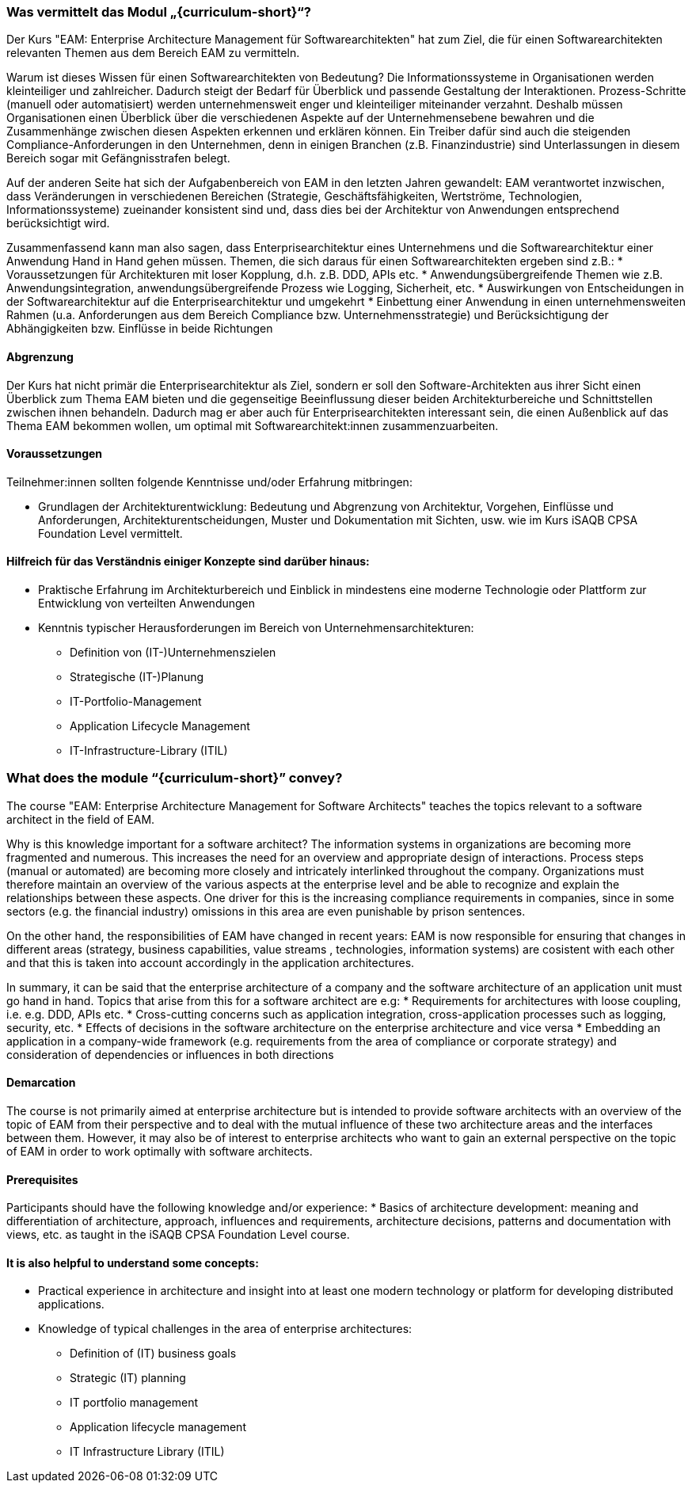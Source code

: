 // tag::DE[]
=== Was vermittelt das Modul „{curriculum-short}“?
Der Kurs "EAM: Enterprise Architecture Management für Softwarearchitekten" hat zum Ziel, die für einen Softwarearchitekten relevanten Themen aus dem Bereich EAM zu vermitteln.

Warum ist dieses Wissen für einen Softwarearchitekten von Bedeutung?
Die Informationssysteme in Organisationen werden kleinteiliger und zahlreicher. Dadurch steigt der Bedarf für Überblick und passende Gestaltung der Interaktionen. Prozess-Schritte (manuell oder automatisiert) werden unternehmensweit enger und kleinteiliger miteinander verzahnt. Deshalb müssen Organisationen einen Überblick über die verschiedenen Aspekte auf der Unternehmensebene bewahren und die Zusammenhänge zwischen diesen Aspekten erkennen und erklären können. Ein Treiber dafür sind auch die steigenden Compliance-Anforderungen in den Unternehmen, denn in einigen Branchen (z.B. Finanzindustrie) sind Unterlassungen in diesem Bereich sogar mit Gefängnisstrafen belegt.

Auf der anderen Seite hat sich der Aufgabenbereich von EAM in den letzten Jahren gewandelt: EAM verantwortet inzwischen, dass Veränderungen in verschiedenen Bereichen (Strategie, Geschäftsfähigkeiten, Wertströme, Technologien, Informationssysteme) zueinander konsistent sind und, dass dies bei der Architektur von Anwendungen entsprechend berücksichtigt wird.

Zusammenfassend kann man also sagen, dass Enterprisearchitektur eines Unternehmens und die Softwarearchitektur einer Anwendung Hand in Hand gehen müssen. Themen, die sich daraus für einen Softwarearchitekten ergeben sind z.B.:
* Voraussetzungen für Architekturen mit loser Kopplung, d.h. z.B. DDD, APIs etc.
* Anwendungsübergreifende Themen wie z.B. Anwendungsintegration, anwendungsübergreifende Prozess wie Logging, Sicherheit, etc.
* Auswirkungen von Entscheidungen in der Softwarearchitektur auf die Enterprisearchitektur und umgekehrt
* Einbettung einer Anwendung in einen unternehmensweiten Rahmen (u.a. Anforderungen aus dem Bereich Compliance bzw. Unternehmensstrategie) und Berücksichtigung der Abhängigkeiten bzw. Einflüsse in beide Richtungen

==== Abgrenzung
Der Kurs hat nicht primär die Enterprisearchitektur als Ziel, sondern er soll den Software-Architekten aus ihrer Sicht einen Überblick zum Thema EAM bieten und die gegenseitige Beeinflussung dieser beiden Architekturbereiche und Schnittstellen zwischen ihnen behandeln. Dadurch mag er aber auch für Enterprisearchitekten interessant sein, die einen Außenblick auf das Thema EAM bekommen wollen, um optimal mit Softwarearchitekt:innen zusammenzuarbeiten.

==== Voraussetzungen
Teilnehmer:innen sollten folgende Kenntnisse und/oder Erfahrung mitbringen:

* Grundlagen der Architekturentwicklung: Bedeutung und Abgrenzung von Architektur, Vorgehen, Einflüsse und Anforderungen, Architekturentscheidungen, Muster und Dokumentation mit Sichten, usw. wie im Kurs iSAQB CPSA Foundation Level vermittelt.

==== Hilfreich für das Verständnis einiger Konzepte sind darüber hinaus:
* Praktische Erfahrung im Architekturbereich und Einblick in mindestens eine moderne Technologie oder Plattform zur Entwicklung von verteilten Anwendungen
* Kenntnis typischer Herausforderungen im Bereich von Unternehmensarchitekturen:
** Definition von (IT-)Unternehmenszielen
** Strategische (IT-)Planung
** IT-Portfolio-Management
** Application Lifecycle Management
** IT-Infrastructure-Library (ITIL)

// end::DE[]

// tag::EN[]
=== What does the module “{curriculum-short}” convey?
The course "EAM: Enterprise Architecture Management for Software Architects" teaches the topics relevant to a software architect in the field of EAM.

Why is this knowledge important for a software architect?
The information systems in organizations are becoming more fragmented and numerous. This increases the need for an overview and appropriate design of interactions. Process steps (manual or automated) are becoming more closely and intricately interlinked throughout the company. Organizations must therefore maintain an overview of the various aspects at the enterprise level and be able to recognize and explain the relationships between these aspects. One driver for this is the increasing compliance requirements in companies, since in some sectors (e.g. the financial industry) omissions in this area are even punishable by prison sentences.

On the other hand, the responsibilities of EAM have changed in recent years: EAM is now responsible for ensuring that changes in different areas (strategy, business capabilities, value streams , technologies, information systems) are cosistent with each other and that this is taken into account accordingly in the application architectures.

In summary, it can be said that the enterprise architecture of a company and the software architecture of an application unit must go hand in hand. Topics that arise from this for a software architect are e.g:
* Requirements for architectures with loose coupling, i.e. e.g. DDD, APIs etc.
* Cross-cutting concerns such as application integration, cross-application processes such as logging, security, etc.
* Effects of decisions in the software architecture on the enterprise architecture and vice versa
* Embedding an application in a company-wide framework (e.g. requirements from the area of compliance or corporate strategy) and consideration of dependencies or influences in both directions

==== Demarcation
The course is not primarily aimed at enterprise architecture but is intended to provide software architects with an overview of the topic of EAM from their perspective and to deal with the mutual influence of these two architecture areas and the interfaces between them. However, it may also be of interest to enterprise architects who want to gain an external perspective on the topic of EAM in order to work optimally with software architects.

==== Prerequisites
Participants should have the following knowledge and/or experience:
* Basics of architecture development: meaning and differentiation of architecture, approach, influences and requirements, architecture decisions, patterns and documentation with views, etc. as taught in the iSAQB CPSA Foundation Level course.

==== It is also helpful to understand some concepts:
* Practical experience in architecture and insight into at least one modern technology or platform for developing distributed applications.
* Knowledge of typical challenges in the area of enterprise architectures:
** Definition of (IT) business goals
** Strategic (IT) planning
** IT portfolio management
** Application lifecycle management
** IT Infrastructure Library (ITIL)

// end::EN[]

